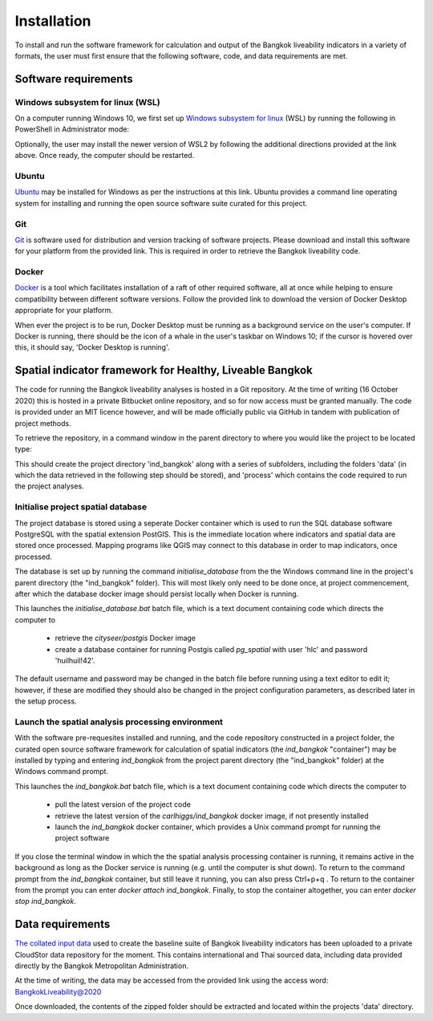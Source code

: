 Installation
============

To install and run the software framework for calculation and output of the Bangkok liveability indicators in a variety of formats, the user must first ensure that the following software, code, and data requirements are met.  

Software requirements
~~~~~~~~~~~~~~~~~~~~~

Windows subsystem for linux (WSL)
---------------------------------

On a computer running Windows 10, we first set up `Windows subsystem for linux`_ (WSL) by running the following in PowerShell in Administrator mode:

.. code-block:: text
   :linenos:

   dism.exe /online /enable-feature /featurename:Microsoft-Windows-Subsystem-Linux /all /norestart

Optionally, the user may install the newer version of WSL2 by following the additional directions provided at the link above.  Once ready, the computer should be restarted.

Ubuntu
------

`Ubuntu`_ may be installed for Windows as per the instructions at this link.  Ubuntu provides a command line operating system for installing and running the open source software suite curated for this project.

Git
---

`Git`_ is software used for distribution and version tracking of software projects.  Please download and install this software for your platform from the provided link.  This is required in order to retrieve the Bangkok liveability code.

Docker
------

`Docker`_ is a tool which facilitates installation of a raft of other required software, all at once while helping to ensure compatibility between different software versions.  Follow the provided link to download the version of Docker Desktop appropriate for your platform.

When ever the project is to be run, Docker Desktop must be running as a background service on the user's computer.  If Docker is running, there should be the icon of a whale in the user's taskbar on Windows 10; if the cursor is hovered over this, it should say, 'Docker Desktop is running'.

Spatial indicator framework for Healthy, Liveable Bangkok
~~~~~~~~~~~~~~~~~~~~~~~~~~~~~~~~~~~~~~~~~~~~~~~~~~~~~~~~~

The code for running the Bangkok liveability analyses is hosted in a Git repository.  At the time of writing (16 October 2020) this is hosted in a private Bitbucket online repository, and so for now access must be granted manually. The code is provided under an MIT licence however, and will be made officially public via GitHub in tandem with publication of project methods.

To retrieve the repository, in a command window in the parent directory to where you would like the project to be located type:

.. code-block:: text
   :linenos:

   git clone https://carlhiggs@bitbucket.org/carlhiggs/ind_bangkok.git 

This should create the project directory 'ind_bangkok' along with a series of subfolders, including the folders 'data' (in which the data retrieved in the following step should be stored), and 'process' which contains the code required to run the project analyses.

Initialise project spatial database
-----------------------------------

The project database is stored using a seperate Docker container which is used to run the SQL database software PostgreSQL with the spatial extension PostGIS.  This is the immediate location where indicators and spatial data are stored once processed.  Mapping programs like QGIS may connect to this database in order to map indicators, once processed. 

The database is set up by running the command `initialise_database` from the the Windows command line in the project's parent directory (the "ind_bangkok" folder).  This will most likely only need to be done once, at project commencement, after which the database docker image should persist locally when Docker is running.

This launches the `initialise_database.bat` batch file, which is a text document containing code which directs the computer to 

 - retrieve the `cityseer/postgis` Docker image
 - create a database container for running Postgis called `pg_spatial` with user 'hlc' and password 'huilhuil!42'.

The default username and password may be changed in the batch file before running using a text editor to edit it; however, if these are modified they should also be changed in the project configuration parameters, as described later in the setup process.

Launch the spatial analysis processing environment
--------------------------------------------------

With the software pre-requesites installed and running, and the code repository constructed in a project folder, the curated open source software framework for calculation of spatial indicators (the `ind_bangkok` "container") may be installed by typing and entering `ind_bangkok` from the project parent directory (the "ind_bangkok" folder) at the Windows command prompt.

This launches the `ind_bangkok.bat` batch file, which is a text document containing code which directs the computer to

 - pull the latest version of the project code
 - retrieve the latest version of the `carlhiggs/ind_bangkok` docker image, if not presently installed
 - launch the `ind_bangkok` docker container, which provides a Unix command prompt for running the project software

If you close the terminal window in which the the spatial analysis processing container is running, it remains active in the background as long as the Docker service is running (e.g. until the computer is shut down).  To return to the command prompt from the `ind_bangkok` container, but still leave it running, you can also press Ctrl+p+q .  To return to the container from the prompt you can enter `docker attach ind_bangkok`.  Finally, to stop the container altogether, you can enter `docker stop ind_bangkok`.

Data requirements
~~~~~~~~~~~~~~~~~

`The collated input data <https://cloudstor.aarnet.edu.au/plus/s/gMMftKTJahNMX2Q>`_ used to create the baseline suite of Bangkok liveability indicators has been uploaded to a private CloudStor data repository for the moment.  This contains international and Thai sourced data, including data provided directly by the Bangkok Metropolitan Administration.

At the time of writing, the data may be accessed from the provided link using the access word: BangkokLiveability@2020

Once downloaded, the contents of the zipped folder should be extracted and located within the projects 'data' directory.

.. _Windows subsystem for linux: https://docs.microsoft.com/en-us/windows/wsl/install-win10
.. _Ubuntu: https://tutorials.ubuntu.com/tutorial/tutorial-ubuntu-on-windows#0
.. _Git: https://git-scm.com/
.. _Docker: https://www.docker.com/products/docker-desktop
.. _PostgreSQL with PostGIS and PgRouting: https://hub.docker.com/r/cityseer/postgis/